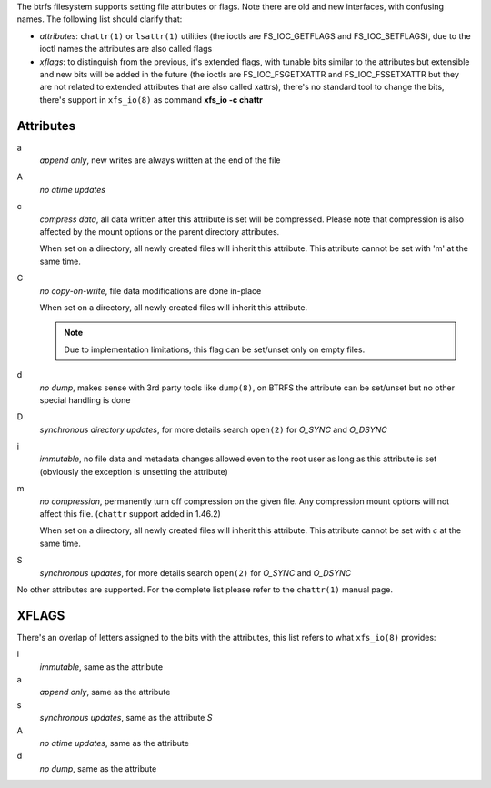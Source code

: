 The btrfs filesystem supports setting file attributes or flags. Note there are
old and new interfaces, with confusing names. The following list should clarify
that:

* *attributes*: ``chattr(1)`` or ``lsattr(1)`` utilities (the ioctls are
  FS_IOC_GETFLAGS and FS_IOC_SETFLAGS), due to the ioctl names the attributes
  are also called flags
* *xflags*: to distinguish from the previous, it's extended flags, with tunable
  bits similar to the attributes but extensible and new bits will be added in
  the future (the ioctls are FS_IOC_FSGETXATTR and FS_IOC_FSSETXATTR but they
  are not related to extended attributes that are also called xattrs), there's
  no standard tool to change the bits, there's support in ``xfs_io(8)`` as
  command **xfs_io -c chattr**

Attributes
^^^^^^^^^^

a
        *append only*, new writes are always written at the end of the file

A
        *no atime updates*

c
        *compress data*, all data written after this attribute is set will be compressed.
        Please note that compression is also affected by the mount options or the parent
        directory attributes.

        When set on a directory, all newly created files will inherit this attribute.
        This attribute cannot be set with 'm' at the same time.

C
        *no copy-on-write*, file data modifications are done in-place

        When set on a directory, all newly created files will inherit this attribute.

        .. note::
                Due to implementation limitations, this flag can be set/unset only on
                empty files.

d
        *no dump*, makes sense with 3rd party tools like ``dump(8)``, on BTRFS the
        attribute can be set/unset but no other special handling is done

D
        *synchronous directory updates*, for more details search ``open(2)`` for *O_SYNC*
        and *O_DSYNC*

i
        *immutable*, no file data and metadata changes allowed even to the root user as
        long as this attribute is set (obviously the exception is unsetting the attribute)

m
        *no compression*, permanently turn off compression on the given file. Any
        compression mount options will not affect this file. (``chattr`` support added in
        1.46.2)

        When set on a directory, all newly created files will inherit this attribute.
        This attribute cannot be set with *c* at the same time.

S
        *synchronous updates*, for more details search ``open(2)`` for *O_SYNC* and
        *O_DSYNC*

No other attributes are supported.  For the complete list please refer to the
``chattr(1)`` manual page.

XFLAGS
^^^^^^

There's an overlap of letters assigned to the bits with the attributes, this list
refers to what ``xfs_io(8)`` provides:

i
        *immutable*, same as the attribute

a
        *append only*, same as the attribute

s
        *synchronous updates*, same as the attribute *S*

A
        *no atime updates*, same as the attribute

d
        *no dump*, same as the attribute

